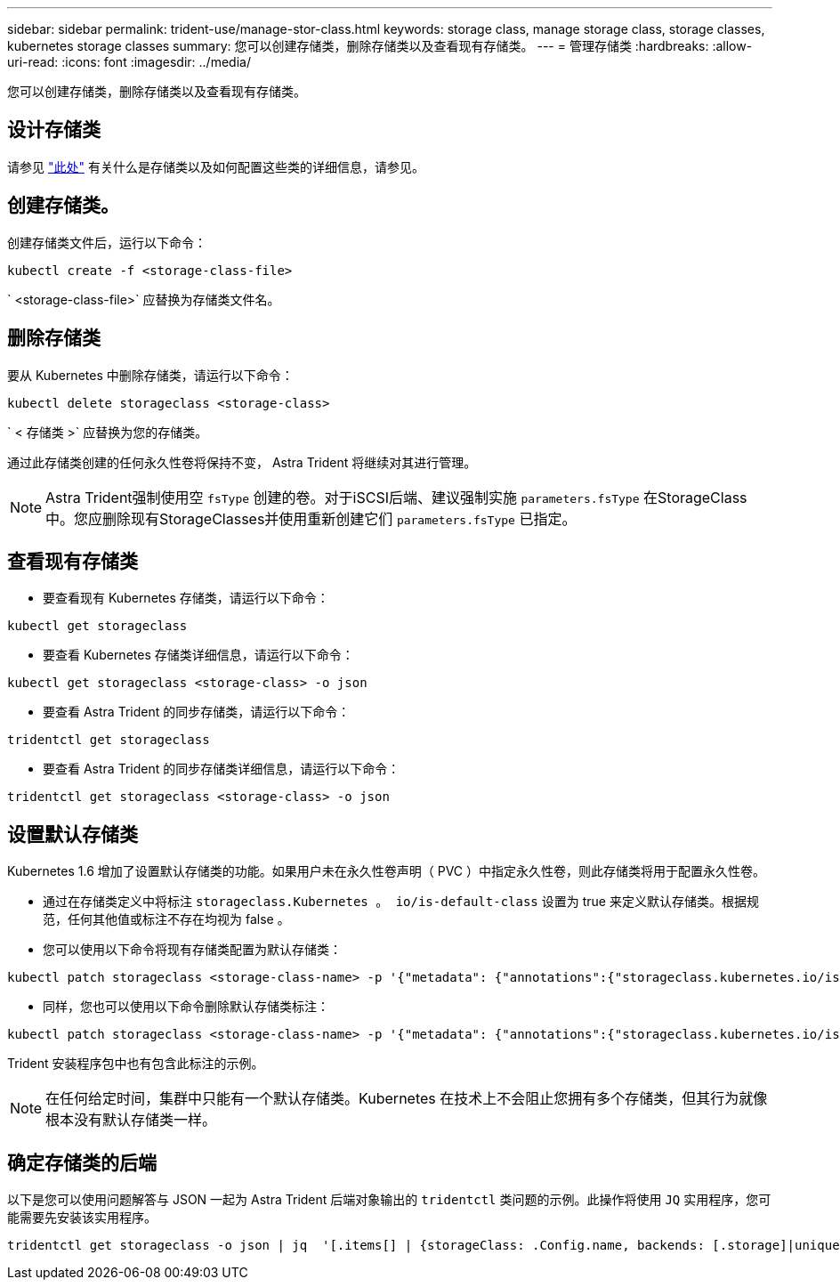 ---
sidebar: sidebar 
permalink: trident-use/manage-stor-class.html 
keywords: storage class, manage storage class, storage classes, kubernetes storage classes 
summary: 您可以创建存储类，删除存储类以及查看现有存储类。 
---
= 管理存储类
:hardbreaks:
:allow-uri-read: 
:icons: font
:imagesdir: ../media/


[role="lead"]
您可以创建存储类，删除存储类以及查看现有存储类。



== 设计存储类

请参见 link:../trident-reference/objects.html["此处"^] 有关什么是存储类以及如何配置这些类的详细信息，请参见。



== 创建存储类。

创建存储类文件后，运行以下命令：

[listing]
----
kubectl create -f <storage-class-file>
----
` <storage-class-file>` 应替换为存储类文件名。



== 删除存储类

要从 Kubernetes 中删除存储类，请运行以下命令：

[listing]
----
kubectl delete storageclass <storage-class>
----
` < 存储类 >` 应替换为您的存储类。

通过此存储类创建的任何永久性卷将保持不变， Astra Trident 将继续对其进行管理。


NOTE: Astra Trident强制使用空 `fsType` 创建的卷。对于iSCSI后端、建议强制实施 `parameters.fsType` 在StorageClass中。您应删除现有StorageClasses并使用重新创建它们 `parameters.fsType` 已指定。



== 查看现有存储类

* 要查看现有 Kubernetes 存储类，请运行以下命令：


[listing]
----
kubectl get storageclass
----
* 要查看 Kubernetes 存储类详细信息，请运行以下命令：


[listing]
----
kubectl get storageclass <storage-class> -o json
----
* 要查看 Astra Trident 的同步存储类，请运行以下命令：


[listing]
----
tridentctl get storageclass
----
* 要查看 Astra Trident 的同步存储类详细信息，请运行以下命令：


[listing]
----
tridentctl get storageclass <storage-class> -o json
----


== 设置默认存储类

Kubernetes 1.6 增加了设置默认存储类的功能。如果用户未在永久性卷声明（ PVC ）中指定永久性卷，则此存储类将用于配置永久性卷。

* 通过在存储类定义中将标注 `storageclass.Kubernetes 。 io/is-default-class` 设置为 true 来定义默认存储类。根据规范，任何其他值或标注不存在均视为 false 。
* 您可以使用以下命令将现有存储类配置为默认存储类：


[listing]
----
kubectl patch storageclass <storage-class-name> -p '{"metadata": {"annotations":{"storageclass.kubernetes.io/is-default-class":"true"}}}'
----
* 同样，您也可以使用以下命令删除默认存储类标注：


[listing]
----
kubectl patch storageclass <storage-class-name> -p '{"metadata": {"annotations":{"storageclass.kubernetes.io/is-default-class":"false"}}}'
----
Trident 安装程序包中也有包含此标注的示例。


NOTE: 在任何给定时间，集群中只能有一个默认存储类。Kubernetes 在技术上不会阻止您拥有多个存储类，但其行为就像根本没有默认存储类一样。



== 确定存储类的后端

以下是您可以使用问题解答与 JSON 一起为 Astra Trident 后端对象输出的 `tridentctl` 类问题的示例。此操作将使用 `JQ` 实用程序，您可能需要先安装该实用程序。

[listing]
----
tridentctl get storageclass -o json | jq  '[.items[] | {storageClass: .Config.name, backends: [.storage]|unique}]'
----